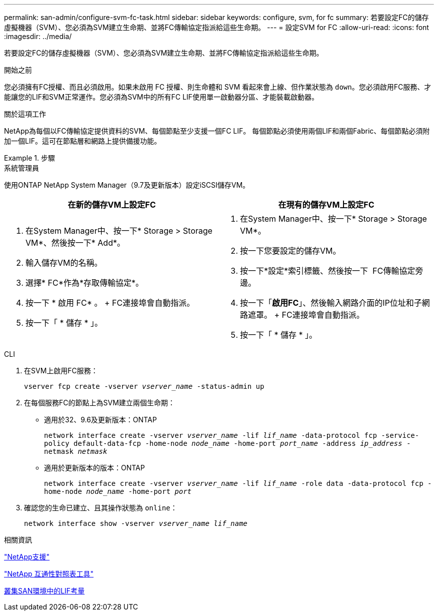 ---
permalink: san-admin/configure-svm-fc-task.html 
sidebar: sidebar 
keywords: configure, svm, for fc 
summary: 若要設定FC的儲存虛擬機器（SVM）、您必須為SVM建立生命期、並將FC傳輸協定指派給這些生命期。 
---
= 設定SVM for FC
:allow-uri-read: 
:icons: font
:imagesdir: ../media/


[role="lead"]
若要設定FC的儲存虛擬機器（SVM）、您必須為SVM建立生命期、並將FC傳輸協定指派給這些生命期。

.開始之前
您必須擁有FC授權、而且必須啟用。如果未啟用 FC 授權、則生命體和 SVM 看起來會上線、但作業狀態為 `down`。您必須啟用FC服務、才能讓您的LIF和SVM正常運作。您必須為SVM中的所有FC LIF使用單一啟動器分區、才能裝載啟動器。

.關於這項工作
NetApp為每個以FC傳輸協定提供資料的SVM、每個節點至少支援一個FC LIF。  每個節點必須使用兩個LIF和兩個Fabric、每個節點必須附加一個LIF。這可在節點層和網路上提供備援功能。

.步驟
[role="tabbed-block"]
====
.系統管理員
--
使用ONTAP NetApp System Manager（9.7及更新版本）設定iSCSI儲存VM。

[cols="2"]
|===
| 在新的儲存VM上設定FC | 在現有的儲存VM上設定FC 


 a| 
. 在System Manager中、按一下* Storage > Storage VM*、然後按一下* Add*。
. 輸入儲存VM的名稱。
. 選擇* FC*作為*存取傳輸協定*。
. 按一下 * 啟用 FC* 。
+ FC連接埠會自動指派。
. 按一下「 * 儲存 * 」。

 a| 
. 在System Manager中、按一下* Storage > Storage VM*。
. 按一下您要設定的儲存VM。
. 按一下*設定*索引標籤、然後按一下 image:icon_gear.gif[""] FC傳輸協定旁邊。
. 按一下「*啟用FC*」、然後輸入網路介面的IP位址和子網路遮罩。
+ FC連接埠會自動指派。
. 按一下「 * 儲存 * 」。


|===
--
.CLI
--
. 在SVM上啟用FC服務：
+
`vserver fcp create -vserver _vserver_name_ -status-admin up`

. 在每個服務FC的節點上為SVM建立兩個生命期：
+
** 適用於32、9.6及更新版本：ONTAP
+
`network interface create -vserver _vserver_name_ -lif _lif_name_ -data-protocol fcp -service-policy default-data-fcp -home-node _node_name_ -home-port _port_name_ -address _ip_address_ -netmask _netmask_`

** 適用於更新版本的版本：ONTAP
+
`network interface create -vserver _vserver_name_ -lif _lif_name_ -role data -data-protocol fcp -home-node _node_name_ -home-port _port_`



. 確認您的生命已建立、且其操作狀態為 `online`：
+
`network interface show -vserver _vserver_name_ _lif_name_`



--
====
.相關資訊
https://mysupport.netapp.com/site/global/dashboard["NetApp支援"]

https://mysupport.netapp.com/matrix["NetApp 互通性對照表工具"^]

xref:lifs-cluster-concept.adoc[叢集SAN環境中的LIF考量]
